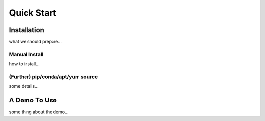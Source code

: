 =====================
Quick Start
=====================

Installation
--------------------------------------
what we should prepare...

Manual Install
++++++++++++++++++++++
how to install...

(Further) pip/conda/apt/yum source
++++++++++++++++++++++++++++++++++++++
some details...

A Demo To Use
--------------------------------------
some thing about the demo...
